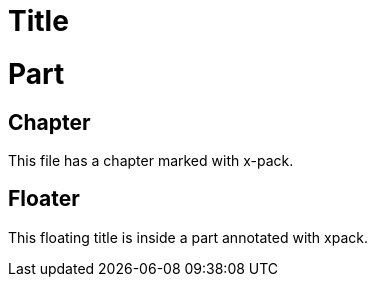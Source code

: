 = Title

[role="xpack"]
= Part

== Chapter

This file has a chapter marked with x-pack.

[float]
== Floater

This floating title is inside a part annotated with xpack.